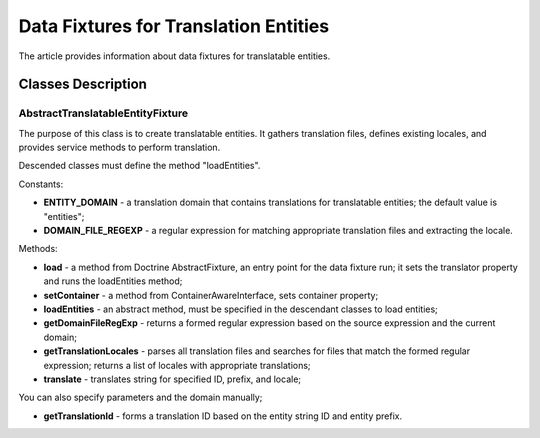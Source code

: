 Data Fixtures for Translation Entities
======================================

The article provides information about data fixtures for translatable entities.

Classes Description
-------------------

AbstractTranslatableEntityFixture
^^^^^^^^^^^^^^^^^^^^^^^^^^^^^^^^^

The purpose of this class is to create translatable entities. It gathers translation files, defines existing locales, and provides service methods to perform translation.

Descended classes must define the method "loadEntities".

Constants:

* **ENTITY\_DOMAIN** - a translation domain that contains translations for translatable entities; the default value is "entities";

* **DOMAIN\_FILE\_REGEXP** - a regular expression for matching appropriate translation files and extracting the locale.

Methods:

* **load** - a method from Doctrine AbstractFixture, an entry point for the data fixture run; it sets the translator property and runs the loadEntities method;

* **setContainer** - a method from ContainerAwareInterface, sets container property;

* **loadEntities** - an abstract method, must be specified in the descendant classes to load entities;

* **getDomainFileRegExp** - returns a formed regular expression based on the source expression and the current domain;

* **getTranslationLocales** - parses all translation files and searches for files that match the formed regular expression; returns a list of locales with appropriate translations;

* **translate** - translates string for specified ID, prefix, and locale;

You can also specify parameters and the domain manually;

* **getTranslationId** - forms a translation ID based on the entity string ID and entity prefix.
